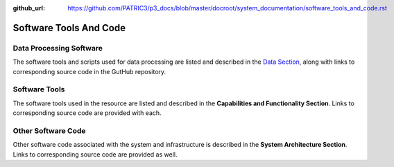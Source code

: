:github_url: https://github.com/PATRIC3/p3_docs/blob/master/docroot/system_documentation/software_tools_and_code.rst

Software Tools And Code
========================

Data Processing Software
-------------------------

The software tools and scripts used for data processing are listed and described in the `Data Section <https://docs.patricbrc.org/system_documentation/data.html>`_, along with links to corresponding source code in the GutHub repository.


Software Tools
---------------

The software tools used in the resource are listed and described in the **Capabilities and Functionality Section**.  Links to corresponding source code are provided with each.

Other Software Code
--------------------

Other software code associated with the system and infrastructure is described in the **System Architecture Section**. Links to corresponding source code are provided as well.
